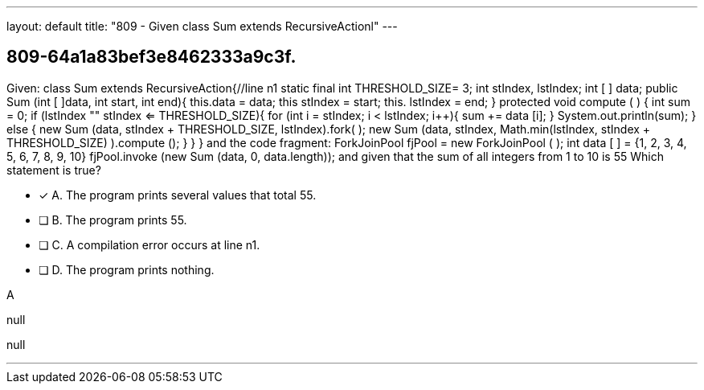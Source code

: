 ---
layout: default 
title: "809 - Given class Sum extends RecursiveActionl"
---


[.question]
== 809-64a1a83bef3e8462333a9c3f.


****

[.query]
--
Given: class Sum extends RecursiveAction{//line n1 static final int THRESHOLD_SIZE= 3; int stIndex, lstIndex; int [ ] data; public Sum (int [ ]data, int start, int end){ this.data = data; this stIndex = start; this.
lstIndex = end; } protected void compute ( ) { int sum = 0; if (lstIndex "" stIndex <= THRESHOLD_SIZE){ for (int i = stIndex; i < lstIndex; i++){ sum += data [i]; } System.out.println(sum); } else { new Sum (data, stIndex + THRESHOLD_SIZE, lstIndex).fork( ); new Sum (data, stIndex, Math.min(lstIndex, stIndex + THRESHOLD_SIZE) ).compute (); } } } and the code fragment: ForkJoinPool fjPool = new ForkJoinPool ( ); int data [ ] = {1, 2, 3, 4, 5, 6, 7, 8, 9, 10} fjPool.invoke (new Sum (data, 0, data.length)); and given that the sum of all integers from 1 to 10 is 55
Which statement is true?


--

[.list]
--
* [*] A. The program prints several values that total 55.
* [ ] B. The program prints 55.
* [ ] C. A compilation error occurs at line n1.
* [ ] D. The program prints nothing.

--
****

[.answer]
A

[.explanation]
--
null
--

[.ka]
null

'''


